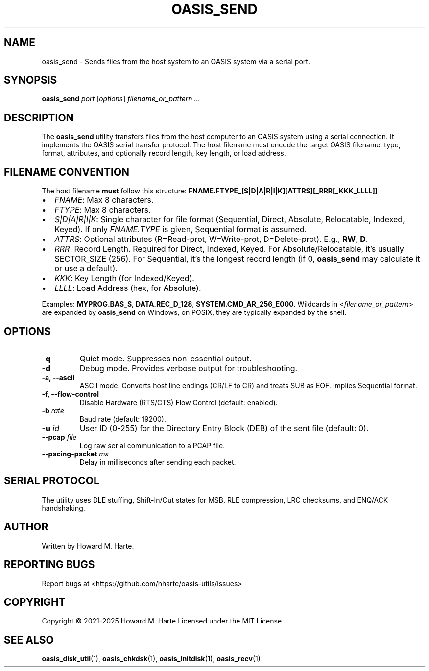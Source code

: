 .\" Man page for oasis_send
.TH OASIS_SEND 1 "2025-05-25" "OASIS UTILITIES" "User Commands"
.SH NAME
oasis_send \- Sends files from the host system to an OASIS system via a serial port.
.SH SYNOPSIS
.B oasis_send
.I port
.RI [ options ]
.I filename_or_pattern ...
.SH DESCRIPTION
The
.B oasis_send
utility transfers files from the host computer to an OASIS system using a serial connection. It implements the OASIS serial transfer protocol. The host filename must encode the target OASIS filename, type, format, attributes, and optionally record length, key length, or load address.
.SH FILENAME CONVENTION
The host filename
.B must
follow this structure:
.BR FNAME.FTYPE_[S|D|A|R|I|K][ATTRS][_RRR[_KKK_LLLL]]
.IP "\(bu" 2
\fIFNAME\fR: Max 8 characters.
.IP "\(bu" 2
\fIFTYPE\fR: Max 8 characters.
.IP "\(bu" 2
\fIS|D|A|R|I|K\fR: Single character for file format (Sequential, Direct, Absolute, Relocatable, Indexed, Keyed). If only \fIFNAME.TYPE\fR is given, Sequential format is assumed.
.IP "\(bu" 2
\fIATTRS\fR: Optional attributes (R=Read-prot, W=Write-prot, D=Delete-prot). E.g., \fBRW\fR, \fBD\fR.
.IP "\(bu" 2
\fIRRR\fR: Record Length. Required for Direct, Indexed, Keyed. For Absolute/Relocatable, it's usually SECTOR_SIZE (256). For Sequential, it's the longest record length (if 0, \fBoasis_send\fR may calculate it or use a default).
.IP "\(bu" 2
\fIKKK\fR: Key Length (for Indexed/Keyed).
.IP "\(bu" 2
\fILLLL\fR: Load Address (hex, for Absolute).
.PP
Examples: \fBMYPROG.BAS_S\fR, \fBDATA.REC_D_128\fR, \fBSYSTEM.CMD_AR_256_E000\fR.
Wildcards in <\fIfilename_or_pattern\fR> are expanded by \fBoasis_send\fR on Windows; on POSIX, they are typically expanded by the shell.
.SH OPTIONS
.TP
.B -q
Quiet mode. Suppresses non-essential output.
.TP
.B -d
Debug mode. Provides verbose output for troubleshooting.
.TP
.B -a, --ascii
ASCII mode. Converts host line endings (CR/LF to CR) and treats SUB as EOF. Implies Sequential format.
.TP
.B -f, --flow-control
Disable Hardware (RTS/CTS) Flow Control (default: enabled).
.TP
.BI -b " rate"
Baud rate (default: 19200).
.TP
.BI -u " id"
User ID (0-255) for the Directory Entry Block (DEB) of the sent file (default: 0).
.TP
.BI --pcap " file"
Log raw serial communication to a PCAP file.
.TP
.BI --pacing-packet " ms"
Delay in milliseconds after sending each packet.
.SH SERIAL PROTOCOL
The utility uses DLE stuffing, Shift-In/Out states for MSB, RLE compression, LRC checksums, and ENQ/ACK handshaking.
.SH AUTHOR
Written by Howard M. Harte.
.SH REPORTING BUGS
Report bugs at <https://github.com/hharte/oasis-utils/issues>
.SH COPYRIGHT
Copyright © 2021-2025 Howard M. Harte
Licensed under the MIT License.
.SH SEE ALSO
.BR oasis_disk_util (1),
.BR oasis_chkdsk (1),
.BR oasis_initdisk (1),
.BR oasis_recv (1)
